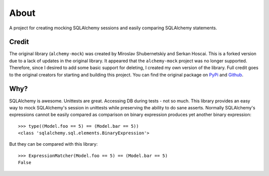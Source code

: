 .. _about:

About
=====
A project for creating mocking SQLAlchemy sessions and easily comparing SQLAlchemy statements.

Credit
----------

The original library (``alchemy-mock``) was created by Miroslav Shubernetskiy and Serkan Hoscai. This is a forked version due to a lack of updates
in the original library. It appeared that the ``alchemy-mock`` project was no longer supported. Therefore, since I desired to add some basic support
for deleting, I created my own version of the library. Full credit goes to the original creators for starting and building this project. You can find the
original package on `PyPi <https://pypi.org/project/alchemy-mock/>`__ and `Github <https://github.com/miki725/alchemy-mock>`__.

Why?
----

SQLAlchemy is awesome. Unittests are great.
Accessing DB during tests - not so much.
This library provides an easy way to mock SQLAlchemy's session
in unittests while preserving the ability to do sane asserts.
Normally SQLAlchemy's expressions cannot be easily compared
as comparison on binary expression produces yet another binary expression::

    >>> type((Model.foo == 5) == (Model.bar == 5))
    <class 'sqlalchemy.sql.elements.BinaryExpression'>

But they can be compared with this library::

    >>> ExpressionMatcher(Model.foo == 5) == (Model.bar == 5)
    False
